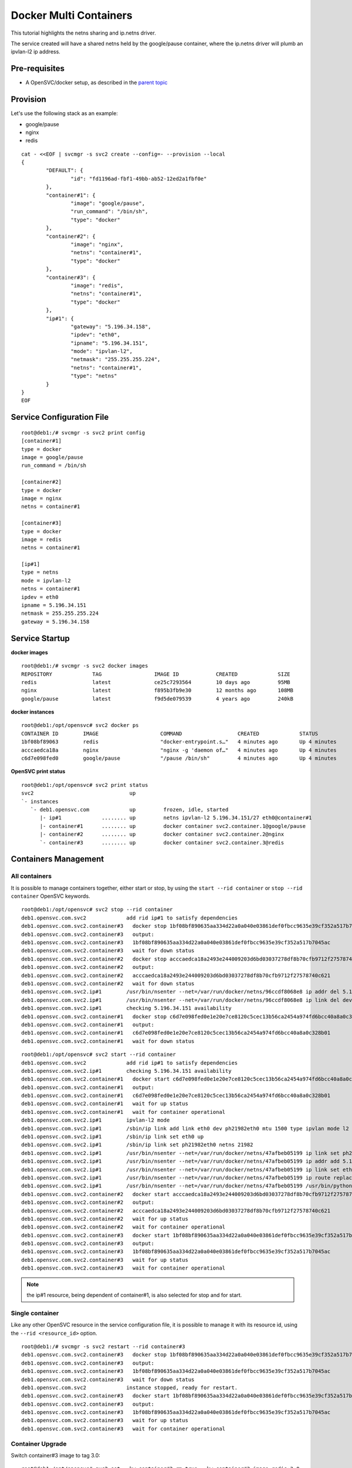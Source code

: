 Docker Multi Containers
=======================

This tutorial highlights the netns sharing and ip.netns driver.

The service created will have a shared netns held by the google/pause container, where the ip.netns driver will plumb an ipvlan-l2 ip address.

Pre-requisites
--------------

* A OpenSVC/docker setup, as described in the `parent topic <agent.service.container.docker.html>`_

Provision
---------

Let's use the following stack as an example:

* google/pause 
* nginx
* redis

::

	cat - <<EOF | svcmgr -s svc2 create --config=- --provision --local
	{
		"DEFAULT": {
			"id": "fd1196ad-fbf1-49bb-ab52-12ed2a1fbf0e"
		},
		"container#1": {
			"image": "google/pause",
			"run_command": "/bin/sh",
			"type": "docker"
		},
		"container#2": {
			"image": "nginx",
			"netns": "container#1",
			"type": "docker"
		},
		"container#3": {
			"image": "redis",
			"netns": "container#1",
			"type": "docker"
		},
		"ip#1": {
			"gateway": "5.196.34.158",
			"ipdev": "eth0",
			"ipname": "5.196.34.151",
			"mode": "ipvlan-l2",
			"netmask": "255.255.255.224",
			"netns": "container#1",
			"type": "netns"
		}
	}
	EOF

Service Configuration File
--------------------------

::

	root@deb1:/# svcmgr -s svc2 print config
	[container#1]
	type = docker
	image = google/pause
	run_command = /bin/sh
	
	[container#2]
	type = docker
	image = nginx
	netns = container#1
	
	[container#3]
	type = docker
	image = redis
	netns = container#1
	
	[ip#1]
	type = netns
	mode = ipvlan-l2
	netns = container#1
	ipdev = eth0
	ipname = 5.196.34.151
	netmask = 255.255.255.224
	gateway = 5.196.34.158
	
Service Startup
---------------

**docker images** ::

	root@deb1:/# svcmgr -s svc2 docker images
	REPOSITORY             TAG                 IMAGE ID            CREATED             SIZE
	redis                  latest              ce25c7293564        10 days ago         95MB
	nginx                  latest              f895b3fb9e30        12 months ago       108MB
	google/pause           latest              f9d5de079539        4 years ago         240kB
	
**docker instances** ::

	root@deb1:/opt/opensvc# svc2 docker ps
	CONTAINER ID        IMAGE                    COMMAND                  CREATED             STATUS              PORTS               NAMES
	1bf08bf89063        redis                    "docker-entrypoint.s…"   4 minutes ago       Up 4 minutes                            svc2.container.3
	acccaedca18a        nginx                    "nginx -g 'daemon of…"   4 minutes ago       Up 4 minutes                            svc2.container.2
	c6d7e098fed0        google/pause             "/pause /bin/sh"         4 minutes ago       Up 4 minutes                            svc2.container.1

**OpenSVC print status** ::

	root@deb1:/opt/opensvc# svc2 print status
	svc2                               up                                                                               
	`- instances              
	   `- deb1.opensvc.com             up         frozen, idle, started 
	      |- ip#1             ........ up         netns ipvlan-l2 5.196.34.151/27 eth0@container#1                      
	      |- container#1      ........ up         docker container svc2.container.1@google/pause                        
	      |- container#2      ........ up         docker container svc2.container.2@nginx                               
	      `- container#3      ........ up         docker container svc2.container.3@redis                               

Containers Management
---------------------

All containers
^^^^^^^^^^^^^^

It is possible to manage containers together, either start or stop, by using the ``start --rid container`` or ``stop --rid container`` OpenSVC keywords.

::

	root@deb1:/opt/opensvc# svc2 stop --rid container
	deb1.opensvc.com.svc2             add rid ip#1 to satisfy dependencies
	deb1.opensvc.com.svc2.container#3   docker stop 1bf08bf890635aa334d22a0a040e03861def0fbcc9635e39cf352a517b7045ac
	deb1.opensvc.com.svc2.container#3   output:
	deb1.opensvc.com.svc2.container#3   1bf08bf890635aa334d22a0a040e03861def0fbcc9635e39cf352a517b7045ac
	deb1.opensvc.com.svc2.container#3   wait for down status
	deb1.opensvc.com.svc2.container#2   docker stop acccaedca18a2493e244009203d6bd03037278df8b70cfb9712f27578740c621
	deb1.opensvc.com.svc2.container#2   output:
	deb1.opensvc.com.svc2.container#2   acccaedca18a2493e244009203d6bd03037278df8b70cfb9712f27578740c621
	deb1.opensvc.com.svc2.container#2   wait for down status
	deb1.opensvc.com.svc2.ip#1        /usr/bin/nsenter --net=/var/run/docker/netns/96ccdf8068e8 ip addr del 5.196.34.151/27 dev eth0
	deb1.opensvc.com.svc2.ip#1        /usr/bin/nsenter --net=/var/run/docker/netns/96ccdf8068e8 ip link del dev eth0
	deb1.opensvc.com.svc2.ip#1        checking 5.196.34.151 availability
	deb1.opensvc.com.svc2.container#1   docker stop c6d7e098fed0e1e20e7ce8120c5cec13b56ca2454a974fd6bcc40a8a0c328b01
	deb1.opensvc.com.svc2.container#1   output:
	deb1.opensvc.com.svc2.container#1   c6d7e098fed0e1e20e7ce8120c5cec13b56ca2454a974fd6bcc40a8a0c328b01
	deb1.opensvc.com.svc2.container#1   wait for down status

::

	root@deb1:/opt/opensvc# svc2 start --rid container
	deb1.opensvc.com.svc2             add rid ip#1 to satisfy dependencies
	deb1.opensvc.com.svc2.ip#1        checking 5.196.34.151 availability
	deb1.opensvc.com.svc2.container#1   docker start c6d7e098fed0e1e20e7ce8120c5cec13b56ca2454a974fd6bcc40a8a0c328b01
	deb1.opensvc.com.svc2.container#1   output:
	deb1.opensvc.com.svc2.container#1   c6d7e098fed0e1e20e7ce8120c5cec13b56ca2454a974fd6bcc40a8a0c328b01
	deb1.opensvc.com.svc2.container#1   wait for up status
	deb1.opensvc.com.svc2.container#1   wait for container operational
	deb1.opensvc.com.svc2.ip#1        ipvlan-l2 mode
	deb1.opensvc.com.svc2.ip#1        /sbin/ip link add link eth0 dev ph21982eth0 mtu 1500 type ipvlan mode l2
	deb1.opensvc.com.svc2.ip#1        /sbin/ip link set eth0 up
	deb1.opensvc.com.svc2.ip#1        /sbin/ip link set ph21982eth0 netns 21982
	deb1.opensvc.com.svc2.ip#1        /usr/bin/nsenter --net=/var/run/docker/netns/47afbeb05199 ip link set ph21982eth0 name eth0
	deb1.opensvc.com.svc2.ip#1        /usr/bin/nsenter --net=/var/run/docker/netns/47afbeb05199 ip addr add 5.196.34.151/27 dev eth0
	deb1.opensvc.com.svc2.ip#1        /usr/bin/nsenter --net=/var/run/docker/netns/47afbeb05199 ip link set eth0 up
	deb1.opensvc.com.svc2.ip#1        /usr/bin/nsenter --net=/var/run/docker/netns/47afbeb05199 ip route replace default via 5.196.34.158
	deb1.opensvc.com.svc2.ip#1        /usr/bin/nsenter --net=/var/run/docker/netns/47afbeb05199 /usr/bin/python /opt/opensvc/lib/arp.py eth0 5.196.34.151
	deb1.opensvc.com.svc2.container#2   docker start acccaedca18a2493e244009203d6bd03037278df8b70cfb9712f27578740c621
	deb1.opensvc.com.svc2.container#2   output:
	deb1.opensvc.com.svc2.container#2   acccaedca18a2493e244009203d6bd03037278df8b70cfb9712f27578740c621
	deb1.opensvc.com.svc2.container#2   wait for up status
	deb1.opensvc.com.svc2.container#2   wait for container operational
	deb1.opensvc.com.svc2.container#3   docker start 1bf08bf890635aa334d22a0a040e03861def0fbcc9635e39cf352a517b7045ac
	deb1.opensvc.com.svc2.container#3   output:
	deb1.opensvc.com.svc2.container#3   1bf08bf890635aa334d22a0a040e03861def0fbcc9635e39cf352a517b7045ac
	deb1.opensvc.com.svc2.container#3   wait for up status
	deb1.opensvc.com.svc2.container#3   wait for container operational

.. note:: the ip#1 resource, being dependent of container#1, is also selected for stop and for start.

Single container
^^^^^^^^^^^^^^^^

Like any other OpenSVC resource in the service configuration file, it is possible to manage it with its resource id, using the ``--rid <resource_id>`` option.

::

	root@deb1:/# svcmgr -s svc2 restart --rid container#3
	deb1.opensvc.com.svc2.container#3   docker stop 1bf08bf890635aa334d22a0a040e03861def0fbcc9635e39cf352a517b7045ac
	deb1.opensvc.com.svc2.container#3   output:
	deb1.opensvc.com.svc2.container#3   1bf08bf890635aa334d22a0a040e03861def0fbcc9635e39cf352a517b7045ac
	deb1.opensvc.com.svc2.container#3   wait for down status
	deb1.opensvc.com.svc2             instance stopped, ready for restart.
	deb1.opensvc.com.svc2.container#3   docker start 1bf08bf890635aa334d22a0a040e03861def0fbcc9635e39cf352a517b7045ac
	deb1.opensvc.com.svc2.container#3   output:
	deb1.opensvc.com.svc2.container#3   1bf08bf890635aa334d22a0a040e03861def0fbcc9635e39cf352a517b7045ac
	deb1.opensvc.com.svc2.container#3   wait for up status
	deb1.opensvc.com.svc2.container#3   wait for container operational

Container Upgrade
^^^^^^^^^^^^^^^^^

Switch container#3 image to tag 3.0::

	root@deb1:/opt/opensvc# svc2 set --kw container#3.rm=true --kw container#3.image=redis:3.0

.. note:: container#3.rm=true causes the agent to remove the instance after stop, so a new instance based on the changed image will be spawn on the following start.

And restart::

	root@deb1:/opt/opensvc# svc2 restart --rid container#3
	deb1.opensvc.com.svc2.container#3   docker stop 1bf08bf890635aa334d22a0a040e03861def0fbcc9635e39cf352a517b7045ac
	deb1.opensvc.com.svc2.container#3   output:
	deb1.opensvc.com.svc2.container#3   1bf08bf890635aa334d22a0a040e03861def0fbcc9635e39cf352a517b7045ac
	deb1.opensvc.com.svc2.container#3   docker rm svc2.container.3
	deb1.opensvc.com.svc2.container#3   wait for down status
	deb1.opensvc.com.svc2             instance stopped, ready for restart.
	deb1.opensvc.com.svc2             pulling docker image redis:3.0
	deb1.opensvc.com.svc2.container#3   docker run -d --name=svc2.container.3 --net=container:svc2.container.1 --cgroup-parent /opensvc.slice/svc2.slice/container.slice/container.3.slice redis:3.0
	deb1.opensvc.com.svc2.container#3   output:
	deb1.opensvc.com.svc2.container#3   ffd52fb707589afc92a88220a7fe1f0ecb6f78272ed3393a6ac93b64c93c1dc2
	deb1.opensvc.com.svc2.container#3   wait for up status
	deb1.opensvc.com.svc2.container#3   wait for container operational


Complex Orchestration
---------------------

When implementing applications as Docker containers, you may need to organize the containers startup in a specific order or benefit from starting multiple containers in parrallel. 

The following example describes:

* 1 database server : this container have to be started first, and stopped at the very end.
* 4 application servers : those containers have to be started in parrallel, and just after the database server.
* 2 webservers : last to be launched, just after the appservers.

To get straight to the point, all containers will use the ``opensvc/busybox`` image.

.. note:: If one of the container startup fails, the action is rolled back.

OpenSVC Syntax
^^^^^^^^^^^^^^

This service will highligth two configuration mecanisms:

* Assigning a resource to a subset::

	[container#<n>]
	subset = 01appservers

* Optionaly, configuring a subset for starting its resources in parallel::

	[subset#container.docker:01appservers]
	parallel = true

Subsets are processed in alphanumerical order.

Example
^^^^^^^

Example service configuration file

::

	[DEFAULT]
	autostart_node = deb1.opensvc.com
	app = OSVCLAB
	env = DEV
	nodes = deb1.opensvc.com
	docker_data_dir = /opt/busybox.opensvc.com/appdata
	docker_daemon_args = --ip 37.59.71.25
	
	[container#1]
	type = docker
	image = b073e328878e
	subset = 00database
	
	[container#2]
	type = docker
	image = b073e328878e
	subset = 01appservers
	
	[container#3]
	type = docker
	image = b073e328878e
	subset = 01appservers
	
	[container#4]
	type = docker
	image = b073e328878e
	subset = 01appservers
	
	[container#5]
	type = docker
	image = b073e328878e
	subset = 01appservers
	
	[subset#container.docker:01appservers]
	parallel = true
	
	[container#6]
	type = docker
	image = b073e328878e
	subset = 02webservers
	
	[container#7]
	type = docker
	image = b073e328878e
	subset = 02webservers
	
	[subset#container.docker:02webservers]
	parallel = false
	
	[ip#1]
	ipdev = eth0
	ipname = busybox.opensvc.com
	
	[vg#1]
	vgname = vgbusybox
	scsireserv = false
	
	[fs#1]
	mnt_opt = rw
	mnt = /opt/busybox.opensvc.com
	dev = /dev/mapper/vgbusybox-lvbusyboxroot
	type = ext4
	
	[fs#2]
	mnt_opt = rw
	mnt = /opt/busybox.opensvc.com/appdata
	dev = /dev/mapper/vgbusybox-lvbusyboxdata
	type = ext4


Service startup
^^^^^^^^^^^^^^^

Actions are processed in the following order

* ip/vg/fs start
* subset 00database start
* subset 01appservers parallel start
* subset 02webservers sequential start

::

	root@deb1:/# busybox.opensvc.com print status
	busybox.opensvc.com
	overall                   down
	|- avail                  down
	|  |- container#1    .... down     b073e328878e
	|  |  |                            # docker daemon is not running
	|  |- container#2    .... down     b073e328878e
	|  |  |                            # docker daemon is not running
	|  |- container#3    .... down     b073e328878e
	|  |  |                            # docker daemon is not running
	|  |- container#4    .... down     b073e328878e
	|  |  |                            # docker daemon is not running
	|  |- container#5    .... down     b073e328878e
	|  |  |                            # docker daemon is not running
	|  |- container#6    .... down     b073e328878e
	|  |  |                            # docker daemon is not running
	|  |- container#7    .... down     b073e328878e
	|  |  |                            # docker daemon is not running
	|  |- vg#1           .... down     vgbusybox
	|  |- fs#1           .... down     /dev/mapper/vgbusybox-lvbusyboxroot@/opt/busybox.opensvc.com
	|  |- fs#2           .... down     /dev/mapper/vgbusybox-lvbusyboxdata@/opt/busybox.opensvc.com/appdata
	|  '- ip#1           .... down     busybox.opensvc.com@eth0
	|- sync                   n/a
	'- hb                     n/a

	root@deb1:/# busybox.opensvc.com start
	09:10:18 INFO    BUSYBOX.OPENSVC.COM.IP#1    checking 37.59.71.25 availability
	09:10:21 INFO    BUSYBOX.OPENSVC.COM.IP#1    ifconfig eth0:1 37.59.71.25 netmask 255.255.255.224 up
	09:10:21 INFO    BUSYBOX.OPENSVC.COM.IP#1    arping -U -c 1 -I eth0 -s 37.59.71.25 37.59.71.25
	09:10:21 INFO    BUSYBOX.OPENSVC.COM.VG#1    vgchange --addtag @deb1.opensvc.com vgbusybox
	09:10:22 INFO    BUSYBOX.OPENSVC.COM.VG#1    output:
	  Volume group "vgbusybox" successfully changed
	
	09:10:22 INFO    BUSYBOX.OPENSVC.COM.VG#1    vgchange -a y vgbusybox
	09:10:22 INFO    BUSYBOX.OPENSVC.COM.VG#1    output:
	  2 logical volume(s) in volume group "vgbusybox" now active
	
	09:10:22 INFO    BUSYBOX.OPENSVC.COM.FS#1    e2fsck -p /dev/mapper/vgbusybox-lvbusyboxroot
	09:10:22 INFO    BUSYBOX.OPENSVC.COM.FS#1    output:
	/dev/mapper/vgbusybox-lvbusyboxroot: clean, 13/65536 files, 12637/262144 blocks
	
	09:10:22 INFO    BUSYBOX.OPENSVC.COM.FS#1    mount -t ext4 -o rw /dev/mapper/vgbusybox-lvbusyboxroot /opt/busybox.opensvc.com
	09:10:22 INFO    BUSYBOX.OPENSVC.COM.FS#2    e2fsck -p /dev/mapper/vgbusybox-lvbusyboxdata
	09:10:22 INFO    BUSYBOX.OPENSVC.COM.FS#2    output:
	/dev/mapper/vgbusybox-lvbusyboxdata: clean, 656/65536 files, 25170/262144 blocks
	
	09:10:22 INFO    BUSYBOX.OPENSVC.COM.FS#2    mount -t ext4 /dev/mapper/vgbusybox-lvbusyboxdata /opt/busybox.opensvc.com/appdata
	09:10:22 INFO    BUSYBOX.OPENSVC.COM.CONTAINER.DOCKER:00DATABASE#1 starting docker daemon
	09:10:22 INFO    BUSYBOX.OPENSVC.COM.CONTAINER.DOCKER:00DATABASE#1 docker -H unix:///var/lib/opensvc/busybox.opensvc.com/docker.sock -r=false -d -g /opt/busybox.opensvc.com/appdata -p /var/lib/opensvc/busybox.opensvc.com/docker.pid --ip 37.59.71.25
	09:10:23 INFO    BUSYBOX.OPENSVC.COM.CONTAINER.DOCKER:00DATABASE#1 docker -H unix:///var/lib/opensvc/busybox.opensvc.com/docker.sock start b82cf3232b79
	09:10:23 INFO    BUSYBOX.OPENSVC.COM.CONTAINER.DOCKER:00DATABASE#1 output:
	b82cf3232b79
	
	09:10:23 INFO    BUSYBOX.OPENSVC.COM.CONTAINER.DOCKER:00DATABASE#1 wait for container up status
	09:10:23 INFO    BUSYBOX.OPENSVC.COM.CONTAINER.DOCKER:00DATABASE#1 wait for container operational
	09:10:23 INFO    BUSYBOX.OPENSVC.COM.CONTAINER.DOCKER:01APPSERVERS#2 action start started in child process 23635
	09:10:23 INFO    BUSYBOX.OPENSVC.COM.CONTAINER.DOCKER:01APPSERVERS#3 action start started in child process 23636
	09:10:23 INFO    BUSYBOX.OPENSVC.COM.CONTAINER.DOCKER:01APPSERVERS#4 action start started in child process 23638
	09:10:23 INFO    BUSYBOX.OPENSVC.COM.CONTAINER.DOCKER:01APPSERVERS#5 action start started in child process 23640
	09:10:23 INFO    BUSYBOX.OPENSVC.COM.CONTAINER.DOCKER:01APPSERVERS#3 docker -H unix:///var/lib/opensvc/busybox.opensvc.com/docker.sock start 185751ce205b
	09:10:23 INFO    BUSYBOX.OPENSVC.COM.CONTAINER.DOCKER:01APPSERVERS#4 docker -H unix:///var/lib/opensvc/busybox.opensvc.com/docker.sock start 6212757a24c6
	09:10:23 INFO    BUSYBOX.OPENSVC.COM.CONTAINER.DOCKER:01APPSERVERS#5 docker -H unix:///var/lib/opensvc/busybox.opensvc.com/docker.sock start 68b2e591147a
	09:10:23 INFO    BUSYBOX.OPENSVC.COM.CONTAINER.DOCKER:01APPSERVERS#2 docker -H unix:///var/lib/opensvc/busybox.opensvc.com/docker.sock start 7e0f85484429
	09:10:23 INFO    BUSYBOX.OPENSVC.COM.CONTAINER.DOCKER:01APPSERVERS#3 output:
	185751ce205b
	
	09:10:23 INFO    BUSYBOX.OPENSVC.COM.CONTAINER.DOCKER:01APPSERVERS#4 output:
	6212757a24c6
	
	09:10:23 INFO    BUSYBOX.OPENSVC.COM.CONTAINER.DOCKER:01APPSERVERS#3 wait for container up status
	09:10:24 INFO    BUSYBOX.OPENSVC.COM.CONTAINER.DOCKER:01APPSERVERS#4 wait for container up status
	09:10:24 INFO    BUSYBOX.OPENSVC.COM.CONTAINER.DOCKER:01APPSERVERS#3 wait for container operational
	09:10:24 INFO    BUSYBOX.OPENSVC.COM.CONTAINER.DOCKER:01APPSERVERS#5 output:
	68b2e591147a
	
	09:10:24 INFO    BUSYBOX.OPENSVC.COM.CONTAINER.DOCKER:01APPSERVERS#5 wait for container up status
	09:10:24 INFO    BUSYBOX.OPENSVC.COM.CONTAINER.DOCKER:01APPSERVERS#4 wait for container operational
	09:10:24 INFO    BUSYBOX.OPENSVC.COM.CONTAINER.DOCKER:01APPSERVERS#2 output:
	7e0f85484429
	
	09:10:24 INFO    BUSYBOX.OPENSVC.COM.CONTAINER.DOCKER:01APPSERVERS#2 wait for container up status
	09:10:24 INFO    BUSYBOX.OPENSVC.COM.CONTAINER.DOCKER:01APPSERVERS#5 wait for container operational
	09:10:24 INFO    BUSYBOX.OPENSVC.COM.CONTAINER.DOCKER:01APPSERVERS#2 wait for container operational
	09:10:24 INFO    BUSYBOX.OPENSVC.COM.CONTAINER.DOCKER:02WEBSERVERS#6 docker -H unix:///var/lib/opensvc/busybox.opensvc.com/docker.sock start 6b82e882acf0
	09:10:24 INFO    BUSYBOX.OPENSVC.COM.CONTAINER.DOCKER:02WEBSERVERS#6 output:
	6b82e882acf0
	
	09:10:24 INFO    BUSYBOX.OPENSVC.COM.CONTAINER.DOCKER:02WEBSERVERS#6 wait for container up status
	09:10:24 INFO    BUSYBOX.OPENSVC.COM.CONTAINER.DOCKER:02WEBSERVERS#6 wait for container operational
	09:10:24 INFO    BUSYBOX.OPENSVC.COM.CONTAINER.DOCKER:02WEBSERVERS#7 docker -H unix:///var/lib/opensvc/busybox.opensvc.com/docker.sock start a825bb126088
	09:10:24 INFO    BUSYBOX.OPENSVC.COM.CONTAINER.DOCKER:02WEBSERVERS#7 output:
	a825bb126088
	
	09:10:24 INFO    BUSYBOX.OPENSVC.COM.CONTAINER.DOCKER:02WEBSERVERS#7 wait for container up status
	09:10:24 INFO    BUSYBOX.OPENSVC.COM.CONTAINER.DOCKER:02WEBSERVERS#7 wait for container operational

	root@deb1:/# busybox.opensvc.com print status
	busybox.opensvc.com
	overall                   up
	|- avail                  up
	|  |- container#1    .... up       b82cf3232b79@opensvc/busybox:date
	|  |- container#2    .... up       7e0f85484429@opensvc/busybox:date
	|  |- container#3    .... up       185751ce205b@opensvc/busybox:date
	|  |- container#4    .... up       6212757a24c6@opensvc/busybox:date
	|  |- container#5    .... up       68b2e591147a@opensvc/busybox:date
	|  |- container#6    .... up       6b82e882acf0@opensvc/busybox:date
	|  |- container#7    .... up       a825bb126088@opensvc/busybox:date
	|  |- vg#1           .... up       vgbusybox
	|  |- fs#1           .... up       /dev/mapper/vgbusybox-lvbusyboxroot@/opt/busybox.opensvc.com
	|  |- fs#2           .... up       /dev/mapper/vgbusybox-lvbusyboxdata@/opt/busybox.opensvc.com/appdata
	|  '- ip#1           .... up       busybox.opensvc.com@eth0
	|- sync                   n/a
	'- hb                     n/a


Service stop
^^^^^^^^^^^^

Actions are processed in the following order

* subset 02webservers sequential stop
* subset 01appservers parallel stop
* subset 00database stop
* ip/vg/fs stop

::

	root@deb1:/# busybox.opensvc.com stop
	09:10:40 INFO    BUSYBOX.OPENSVC.COM.CONTAINER.DOCKER:02WEBSERVERS#7 docker -H unix:///var/lib/opensvc/busybox.opensvc.com/docker.sock stop a825bb126088
	09:10:50 INFO    BUSYBOX.OPENSVC.COM.CONTAINER.DOCKER:02WEBSERVERS#7 output:
	a825bb126088
	
	09:10:50 INFO    BUSYBOX.OPENSVC.COM.CONTAINER.DOCKER:02WEBSERVERS#7 wait for container down status
	09:10:51 INFO    BUSYBOX.OPENSVC.COM.CONTAINER.DOCKER:02WEBSERVERS#6 docker -H unix:///var/lib/opensvc/busybox.opensvc.com/docker.sock stop 6b82e882acf0
	09:11:01 INFO    BUSYBOX.OPENSVC.COM.CONTAINER.DOCKER:02WEBSERVERS#6 output:
	6b82e882acf0
	
	09:11:01 INFO    BUSYBOX.OPENSVC.COM.CONTAINER.DOCKER:02WEBSERVERS#6 wait for container down status
	09:11:01 INFO    BUSYBOX.OPENSVC.COM.CONTAINER.DOCKER:01APPSERVERS#5 action stop started in child process 27048
	09:11:01 INFO    BUSYBOX.OPENSVC.COM.CONTAINER.DOCKER:01APPSERVERS#4 action stop started in child process 27049
	09:11:01 INFO    BUSYBOX.OPENSVC.COM.CONTAINER.DOCKER:01APPSERVERS#3 action stop started in child process 27051
	09:11:01 INFO    BUSYBOX.OPENSVC.COM.CONTAINER.DOCKER:01APPSERVERS#2 action stop started in child process 27052
	09:11:01 INFO    BUSYBOX.OPENSVC.COM.CONTAINER.DOCKER:01APPSERVERS#3 docker -H unix:///var/lib/opensvc/busybox.opensvc.com/docker.sock stop 185751ce205b
	09:11:01 INFO    BUSYBOX.OPENSVC.COM.CONTAINER.DOCKER:01APPSERVERS#4 docker -H unix:///var/lib/opensvc/busybox.opensvc.com/docker.sock stop 6212757a24c6
	09:11:01 INFO    BUSYBOX.OPENSVC.COM.CONTAINER.DOCKER:01APPSERVERS#2 docker -H unix:///var/lib/opensvc/busybox.opensvc.com/docker.sock stop 7e0f85484429
	09:11:01 INFO    BUSYBOX.OPENSVC.COM.CONTAINER.DOCKER:01APPSERVERS#5 docker -H unix:///var/lib/opensvc/busybox.opensvc.com/docker.sock stop 68b2e591147a
	09:11:11 INFO    BUSYBOX.OPENSVC.COM.CONTAINER.DOCKER:01APPSERVERS#2 output:
	7e0f85484429
	
	09:11:11 INFO    BUSYBOX.OPENSVC.COM.CONTAINER.DOCKER:01APPSERVERS#2 wait for container down status
	09:11:11 INFO    BUSYBOX.OPENSVC.COM.CONTAINER.DOCKER:01APPSERVERS#3 output:
	185751ce205b
	
	09:11:11 INFO    BUSYBOX.OPENSVC.COM.CONTAINER.DOCKER:01APPSERVERS#3 wait for container down status
	09:11:11 INFO    BUSYBOX.OPENSVC.COM.CONTAINER.DOCKER:01APPSERVERS#5 output:
	68b2e591147a
	
	09:11:11 INFO    BUSYBOX.OPENSVC.COM.CONTAINER.DOCKER:01APPSERVERS#5 wait for container down status
	09:11:11 INFO    BUSYBOX.OPENSVC.COM.CONTAINER.DOCKER:01APPSERVERS#4 output:
	6212757a24c6
	
	09:11:11 INFO    BUSYBOX.OPENSVC.COM.CONTAINER.DOCKER:01APPSERVERS#4 wait for container down status
	09:11:11 INFO    BUSYBOX.OPENSVC.COM.CONTAINER.DOCKER:00DATABASE#1 docker -H unix:///var/lib/opensvc/busybox.opensvc.com/docker.sock stop b82cf3232b79
	09:11:21 INFO    BUSYBOX.OPENSVC.COM.CONTAINER.DOCKER:00DATABASE#1 output:
	b82cf3232b79
	
	09:11:21 INFO    BUSYBOX.OPENSVC.COM.CONTAINER.DOCKER:00DATABASE#1 wait for container down status
	09:11:21 INFO    BUSYBOX.OPENSVC.COM.CONTAINER.DOCKER:00DATABASE#1 no more container handled by docker daemon. shut it down
	09:11:21 INFO    BUSYBOX.OPENSVC.COM.FS#2    umount /opt/busybox.opensvc.com/appdata
	09:11:22 INFO    BUSYBOX.OPENSVC.COM.FS#1    umount /opt/busybox.opensvc.com
	09:11:22 INFO    BUSYBOX.OPENSVC.COM.VG#1    vgchange --deltag @deb1.opensvc.com vgbusybox
	09:11:23 INFO    BUSYBOX.OPENSVC.COM.VG#1    output:
	  Volume group "vgbusybox" successfully changed
	
	09:11:23 INFO    BUSYBOX.OPENSVC.COM.VG#1    kpartx -d /dev/vgbusybox/lvbusyboxdata
	09:11:23 INFO    BUSYBOX.OPENSVC.COM.VG#1    kpartx -d /dev/vgbusybox/lvbusyboxroot
	09:11:23 INFO    BUSYBOX.OPENSVC.COM.VG#1    vgchange -a n vgbusybox
	09:11:23 INFO    BUSYBOX.OPENSVC.COM.VG#1    output:
	  0 logical volume(s) in volume group "vgbusybox" now active
	
	09:11:23 INFO    BUSYBOX.OPENSVC.COM.IP#1    ifconfig eth0:1 down
	09:11:23 INFO    BUSYBOX.OPENSVC.COM.IP#1    checking 37.59.71.25 availability

